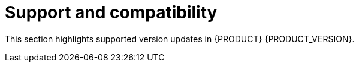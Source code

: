 [id='rn-support-ref']
= Support and compatibility

This section highlights supported version updates in {PRODUCT} {PRODUCT_VERSION}.

ifdef::PAM[]

== Support for MySQL InnoDB cluster

{PRODUCT} now supports MySQL group replication to certify {PRODUCT} on MySQL InnoDB cluster.

endif::PAM[]
